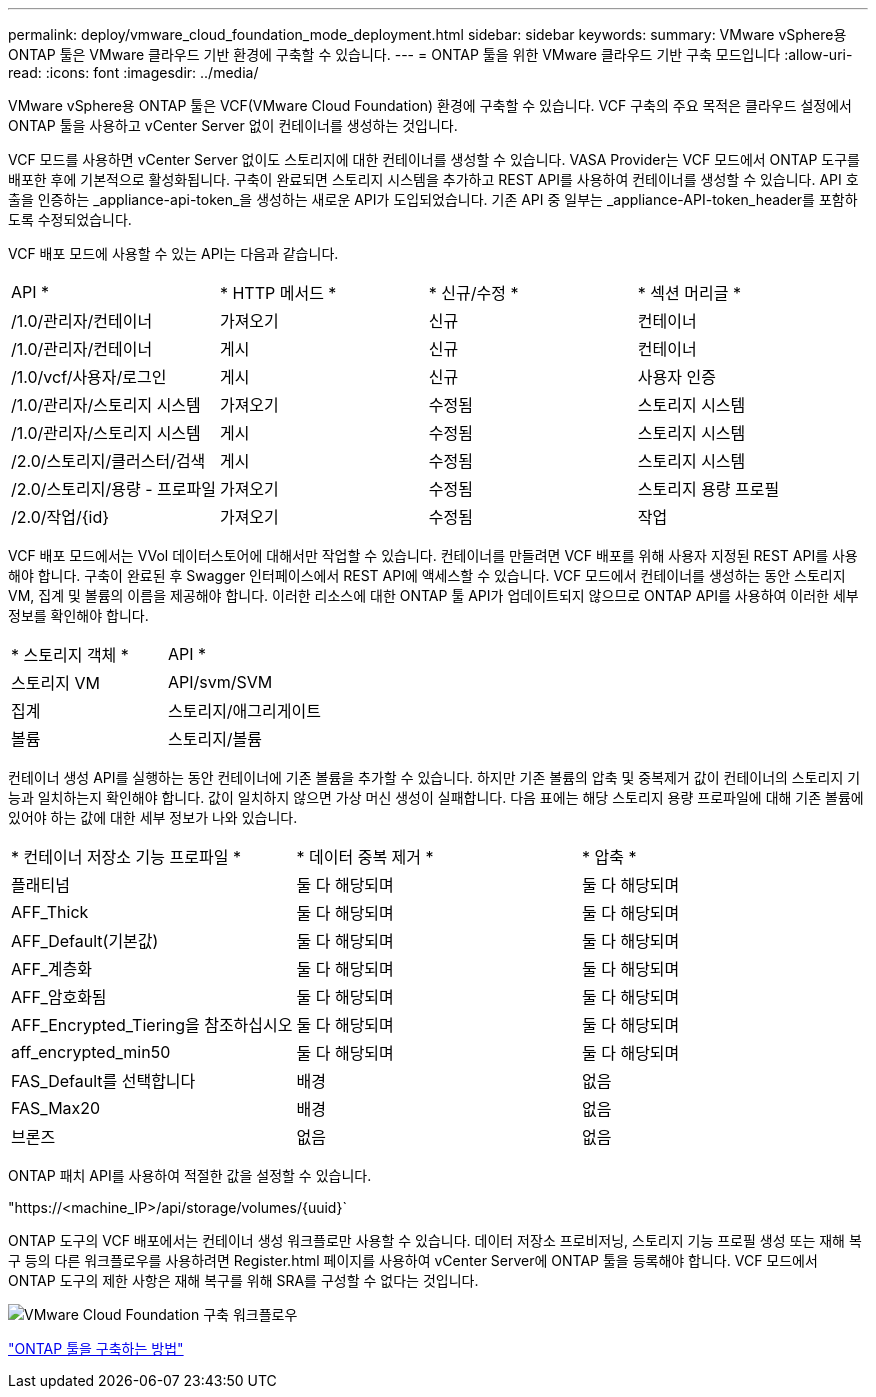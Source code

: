 ---
permalink: deploy/vmware_cloud_foundation_mode_deployment.html 
sidebar: sidebar 
keywords:  
summary: VMware vSphere용 ONTAP 툴은 VMware 클라우드 기반 환경에 구축할 수 있습니다. 
---
= ONTAP 툴을 위한 VMware 클라우드 기반 구축 모드입니다
:allow-uri-read: 
:icons: font
:imagesdir: ../media/


[role="lead"]
VMware vSphere용 ONTAP 툴은 VCF(VMware Cloud Foundation) 환경에 구축할 수 있습니다. VCF 구축의 주요 목적은 클라우드 설정에서 ONTAP 툴을 사용하고 vCenter Server 없이 컨테이너를 생성하는 것입니다.

VCF 모드를 사용하면 vCenter Server 없이도 스토리지에 대한 컨테이너를 생성할 수 있습니다. VASA Provider는 VCF 모드에서 ONTAP 도구를 배포한 후에 기본적으로 활성화됩니다. 구축이 완료되면 스토리지 시스템을 추가하고 REST API를 사용하여 컨테이너를 생성할 수 있습니다. API 호출을 인증하는 _appliance-api-token_을 생성하는 새로운 API가 도입되었습니다. 기존 API 중 일부는 _appliance-API-token_header를 포함하도록 수정되었습니다.

VCF 배포 모드에 사용할 수 있는 API는 다음과 같습니다.

|===


| API * | * HTTP 메서드 * | * 신규/수정 * | * 섹션 머리글 * 


 a| 
/1.0/관리자/컨테이너
 a| 
가져오기
 a| 
신규
 a| 
컨테이너



 a| 
/1.0/관리자/컨테이너
 a| 
게시
 a| 
신규
 a| 
컨테이너



 a| 
/1.0/vcf/사용자/로그인
 a| 
게시
 a| 
신규
 a| 
사용자 인증



 a| 
/1.0/관리자/스토리지 시스템
 a| 
가져오기
 a| 
수정됨
 a| 
스토리지 시스템



 a| 
/1.0/관리자/스토리지 시스템
 a| 
게시
 a| 
수정됨
 a| 
스토리지 시스템



 a| 
/2.0/스토리지/클러스터/검색
 a| 
게시
 a| 
수정됨
 a| 
스토리지 시스템



 a| 
/2.0/스토리지/용량 - 프로파일
 a| 
가져오기
 a| 
수정됨
 a| 
스토리지 용량 프로필



 a| 
/2.0/작업/{id}
 a| 
가져오기
 a| 
수정됨
 a| 
작업

|===
VCF 배포 모드에서는 VVol 데이터스토어에 대해서만 작업할 수 있습니다. 컨테이너를 만들려면 VCF 배포를 위해 사용자 지정된 REST API를 사용해야 합니다. 구축이 완료된 후 Swagger 인터페이스에서 REST API에 액세스할 수 있습니다. VCF 모드에서 컨테이너를 생성하는 동안 스토리지 VM, 집계 및 볼륨의 이름을 제공해야 합니다. 이러한 리소스에 대한 ONTAP 툴 API가 업데이트되지 않으므로 ONTAP API를 사용하여 이러한 세부 정보를 확인해야 합니다.

|===


| * 스토리지 객체 * | API * 


 a| 
스토리지 VM
 a| 
API/svm/SVM



 a| 
집계
 a| 
스토리지/애그리게이트



 a| 
볼륨
 a| 
스토리지/볼륨

|===
컨테이너 생성 API를 실행하는 동안 컨테이너에 기존 볼륨을 추가할 수 있습니다. 하지만 기존 볼륨의 압축 및 중복제거 값이 컨테이너의 스토리지 기능과 일치하는지 확인해야 합니다. 값이 일치하지 않으면 가상 머신 생성이 실패합니다. 다음 표에는 해당 스토리지 용량 프로파일에 대해 기존 볼륨에 있어야 하는 값에 대한 세부 정보가 나와 있습니다.

|===


| * 컨테이너 저장소 기능 프로파일 * | * 데이터 중복 제거 * | * 압축 * 


 a| 
플래티넘
 a| 
둘 다 해당되며
 a| 
둘 다 해당되며



 a| 
AFF_Thick
 a| 
둘 다 해당되며
 a| 
둘 다 해당되며



 a| 
AFF_Default(기본값)
 a| 
둘 다 해당되며
 a| 
둘 다 해당되며



 a| 
AFF_계층화
 a| 
둘 다 해당되며
 a| 
둘 다 해당되며



 a| 
AFF_암호화됨
 a| 
둘 다 해당되며
 a| 
둘 다 해당되며



 a| 
AFF_Encrypted_Tiering을 참조하십시오
 a| 
둘 다 해당되며
 a| 
둘 다 해당되며



 a| 
aff_encrypted_min50
 a| 
둘 다 해당되며
 a| 
둘 다 해당되며



 a| 
FAS_Default를 선택합니다
 a| 
배경
 a| 
없음



 a| 
FAS_Max20
 a| 
배경
 a| 
없음



 a| 
브론즈
 a| 
없음
 a| 
없음

|===
ONTAP 패치 API를 사용하여 적절한 값을 설정할 수 있습니다.

"https://<machine_IP>/api/storage/volumes/{uuid}`

ONTAP 도구의 VCF 배포에서는 컨테이너 생성 워크플로만 사용할 수 있습니다. 데이터 저장소 프로비저닝, 스토리지 기능 프로필 생성 또는 재해 복구 등의 다른 워크플로우를 사용하려면 Register.html 페이지를 사용하여 vCenter Server에 ONTAP 툴을 등록해야 합니다. VCF 모드에서 ONTAP 도구의 제한 사항은 재해 복구를 위해 SRA를 구성할 수 없다는 것입니다.

image::../media/VCF_deployment.png[VMware Cloud Foundation 구축 워크플로우]

link:../deploy/task_deploy_ontap_tools.html["ONTAP 툴을 구축하는 방법"]
